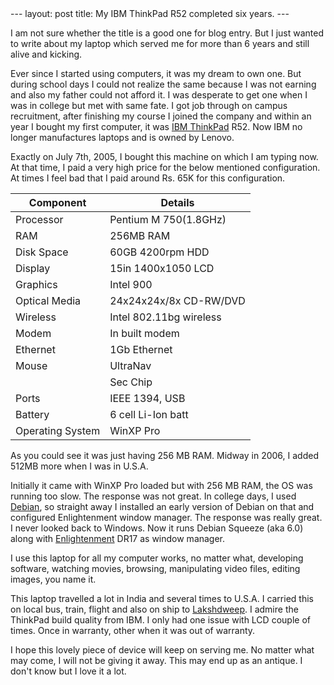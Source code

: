 #+STARTUP: showall indent
#+STARTUP: hidestars
#+BEGIN_HTML
---
layout: post
title: My IBM ThinkPad R52 completed six years.
---
#+END_HTML
I am not sure whether the title is a good one for blog entry. But I
just wanted to write about my laptop which served me for more than 6
years and still alive and kicking.

Ever since I started using computers, it was my dream to own one. But
during school days I could not realize the same because I was not
earning and also my father could not afford it. I was desperate to get
one when I was in college but met with same fate. I got job through on
campus recruitment, after finishing my course I joined the company and
within an year I bought my first computer, it was [[http://www.thinkpad.com][IBM ThinkPad]] R52.
Now IBM no longer manufactures laptops and is owned by Lenovo.

Exactly on July 7th, 2005, I bought this machine on which I am typing
now. At that time, I paid a very high price for the below mentioned
configuration. At times I feel bad that I paid around Rs. 65K for this
configuration.

#+ATTR_HTML: :border 2 :rules all :frame hsides
| Component        | Details                 |
|------------------+-------------------------|
| Processor        | Pentium M 750(1.8GHz)   |
| RAM              | 256MB RAM               |
| Disk Space       | 60GB 4200rpm HDD        |
| Display          | 15in 1400x1050 LCD      |
| Graphics         | Intel 900               |
| Optical Media    | 24x24x24x/8x CD-RW/DVD  |
| Wireless         | Intel 802.11bg wireless |
| Modem            | In built modem          |
| Ethernet         | 1Gb Ethernet            |
| Mouse            | UltraNav                |
|                  | Sec Chip                |
| Ports            | IEEE 1394, USB          |
| Battery          | 6 cell Li-Ion batt      |
| Operating System | WinXP Pro               |

As you could see it was just having 256 MB RAM. Midway in 2006, I
added 512MB more when I was in U.S.A.

Initially it came with WinXP Pro loaded but with 256 MB RAM, the OS
was running too slow. The response was not great. In college days, I
used [[http://www.debian.org][Debian]], so straight away I installed an early version of Debian
on that and configured Enlightenment window manager. The response was
really great. I never looked back to Windows. Now it runs Debian
Squeeze (aka 6.0) along with [[http://www.enlightenment.org][Enlightenment]] DR17 as window manager.

I use this laptop for all my computer works, no matter what,
developing software, watching movies, browsing, manipulating video
files, editing images, you name it.

This laptop travelled a lot in India and several times to U.S.A. I
carried this on local bus, train, flight and also on ship to
[[http://lakshadweep.nic.in][Lakshdweep]]. I admire the ThinkPad build quality from IBM. I only had
one issue with LCD couple of times. Once in warranty, other when it
was out of warranty.

I hope this lovely piece of device will keep on serving me. No matter
what may come, I will not be giving it away. This may end up as an
antique. I don't know but I love it a lot.
